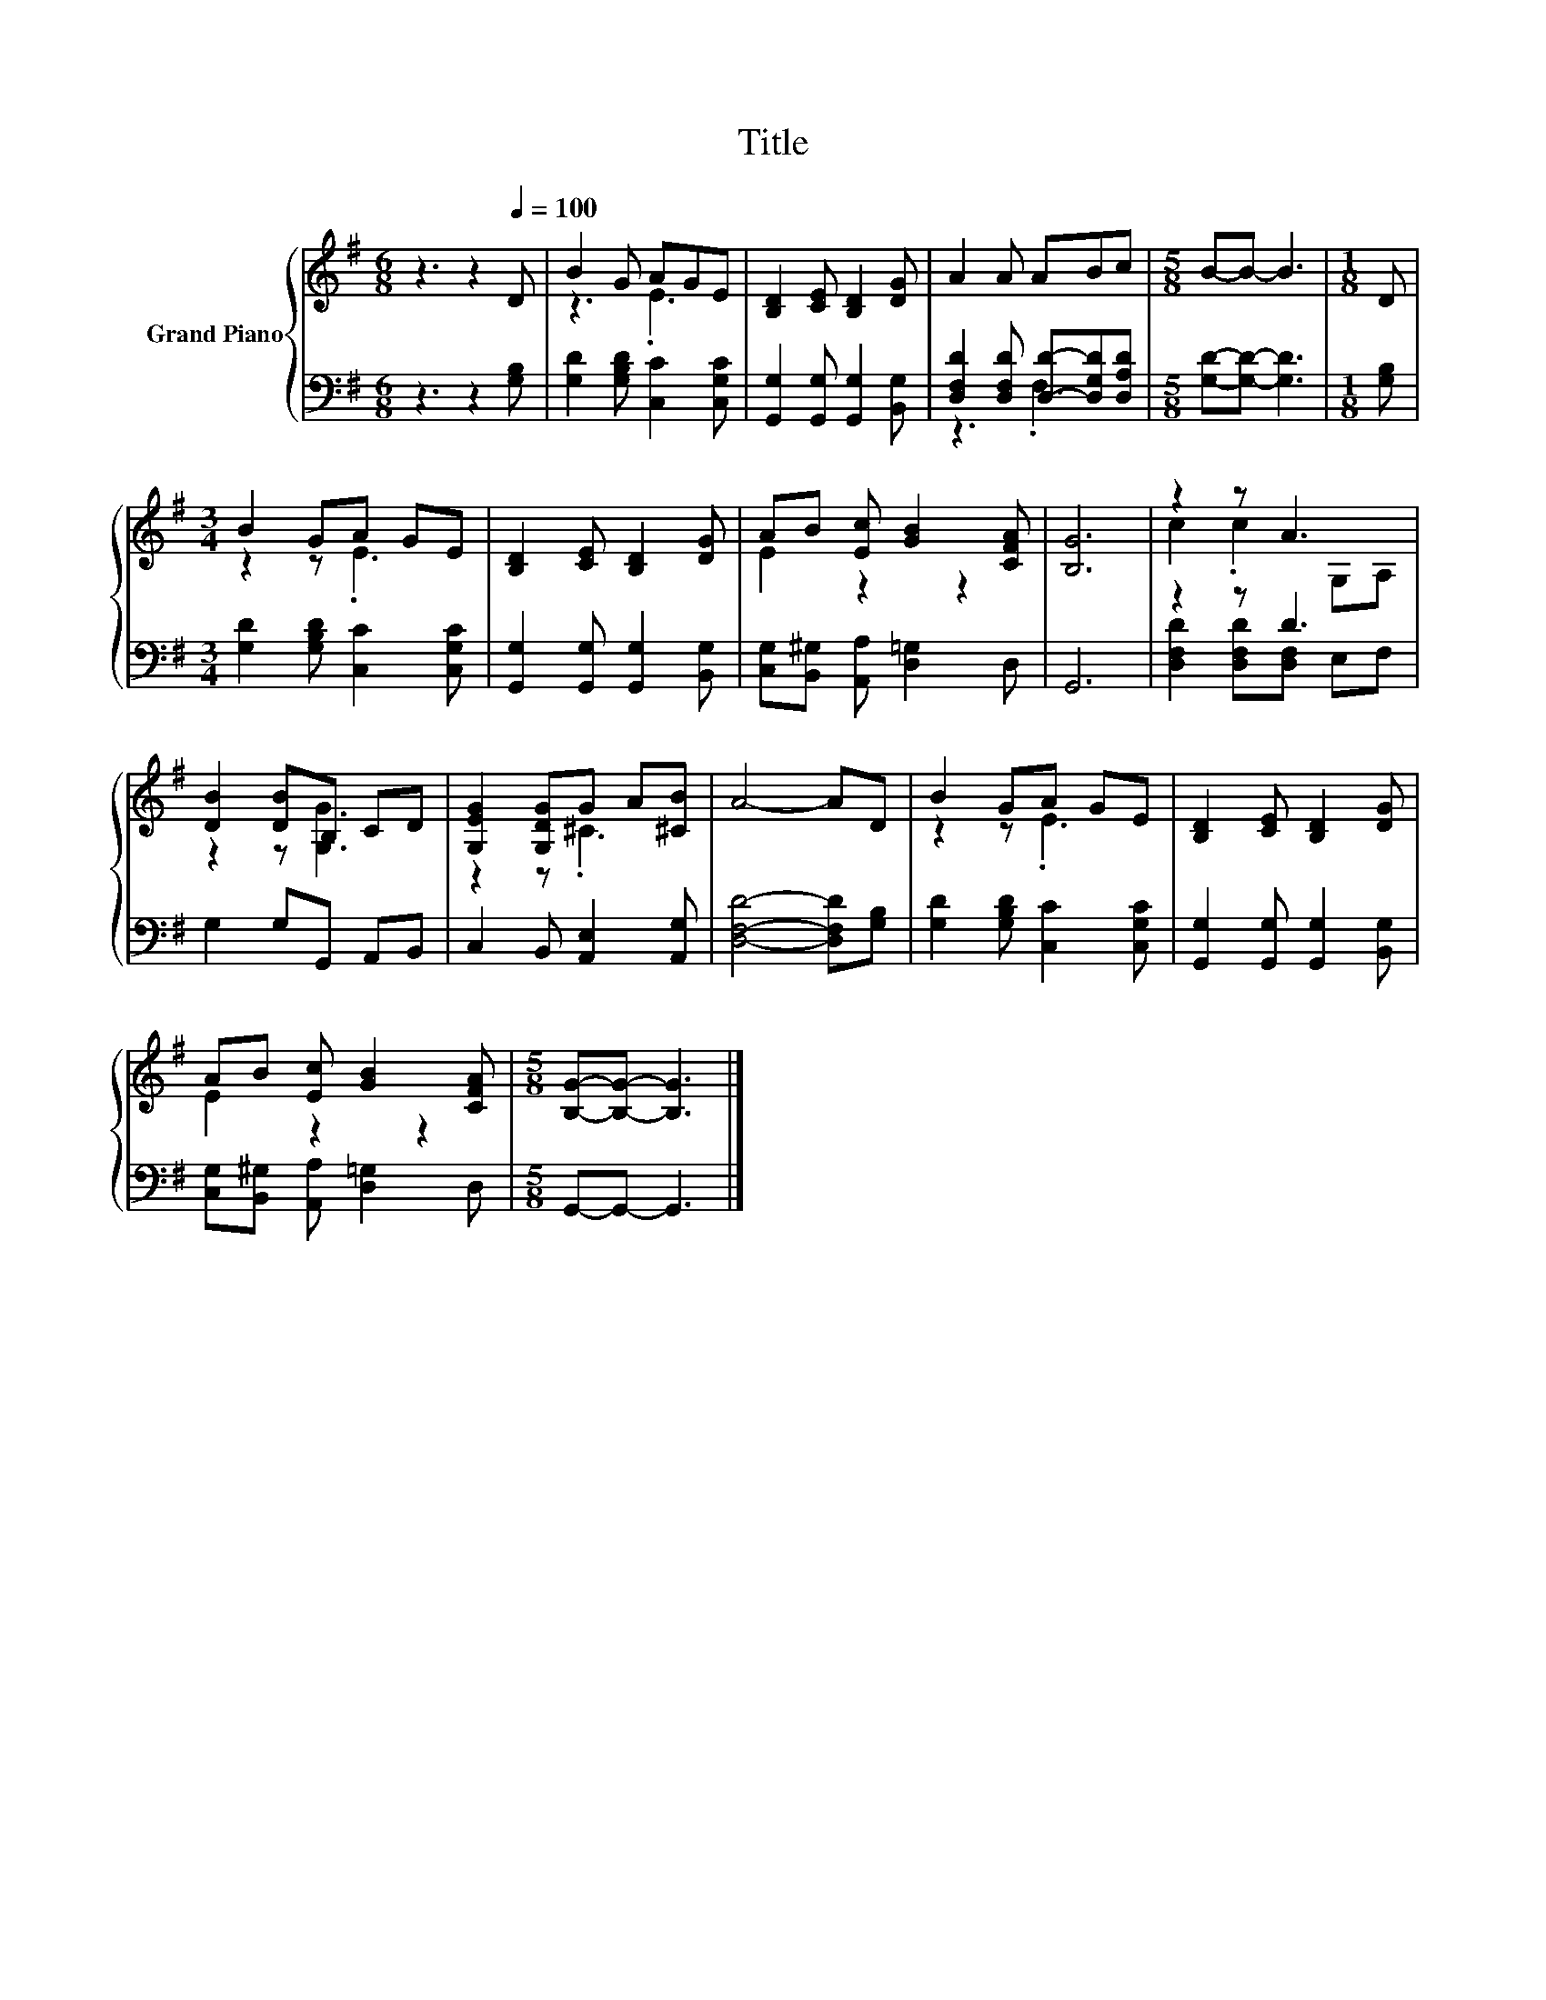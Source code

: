 X:1
T:Title
%%score { ( 1 3 ) | ( 2 4 ) }
L:1/8
M:6/8
K:G
V:1 treble nm="Grand Piano"
V:3 treble 
V:2 bass 
V:4 bass 
V:1
 z3 z2[Q:1/4=100] D | B2 G AGE | [B,D]2 [CE] [B,D]2 [DG] | A2 A ABc |[M:5/8] B-B- B3 |[M:1/8] D | %6
[M:3/4] B2 GA GE | [B,D]2 [CE] [B,D]2 [DG] | AB [Ec] [GB]2 [CFA] | [B,G]6 | z2 z A3 | %11
 [DB]2 [DB]B, CD | [G,EG]2 [G,DG]G A[^CB] | A4- AD | B2 GA GE | [B,D]2 [CE] [B,D]2 [DG] | %16
 AB [Ec] [GB]2 [CFA] |[M:5/8] [B,G]-[B,G]- [B,G]3 |] %18
V:2
 z3 z2 [G,B,] | [G,D]2 [G,B,D] [C,C]2 [C,G,C] | [G,,G,]2 [G,,G,] [G,,G,]2 [B,,G,] | %3
 [D,F,D]2 [D,F,D] [D,D]-[D,G,D][D,A,D] |[M:5/8] [G,D]-[G,D]- [G,D]3 |[M:1/8] [G,B,] | %6
[M:3/4] [G,D]2 [G,B,D] [C,C]2 [C,G,C] | [G,,G,]2 [G,,G,] [G,,G,]2 [B,,G,] | %8
 [C,G,][B,,^G,] [A,,A,] [D,=G,]2 D, | G,,6 | z2 z D3 | G,2 G,G,, A,,B,, | %12
 C,2 B,, [A,,E,]2 [A,,G,] | [D,F,D]4- [D,F,D][G,B,] | [G,D]2 [G,B,D] [C,C]2 [C,G,C] | %15
 [G,,G,]2 [G,,G,] [G,,G,]2 [B,,G,] | [C,G,][B,,^G,] [A,,A,] [D,=G,]2 D, |[M:5/8] G,,-G,,- G,,3 |] %18
V:3
 x6 | z3 .E3 | x6 | x6 |[M:5/8] x5 |[M:1/8] x |[M:3/4] z2 z .E3 | x6 | E2 z2 z2 | x6 | %10
 c2 .c2 G,A, | z2 z [G,G]3 | z2 z .^C3 | x6 | z2 z .E3 | x6 | E2 z2 z2 |[M:5/8] x5 |] %18
V:4
 x6 | x6 | x6 | z3 .F,3 |[M:5/8] x5 |[M:1/8] x |[M:3/4] x6 | x6 | x6 | x6 | %10
 [D,F,D]2 [D,F,D][D,F,] E,F, | x6 | x6 | x6 | x6 | x6 | x6 |[M:5/8] x5 |] %18

